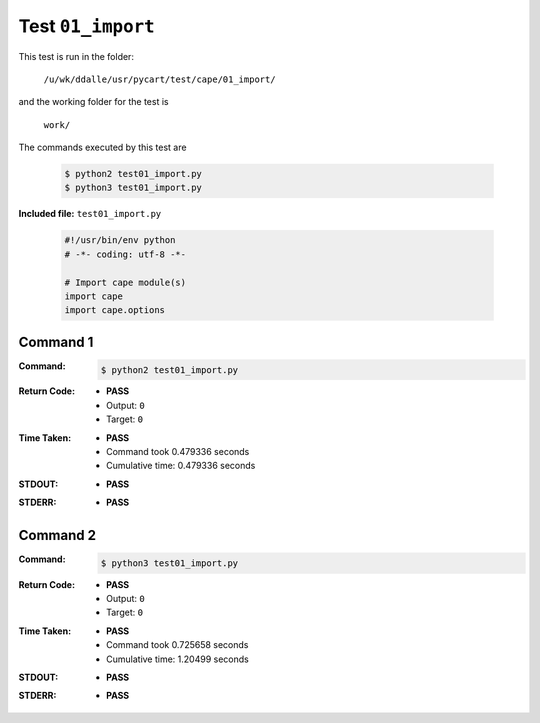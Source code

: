 
.. This documentation written by TestDriver()
   on 2019-09-18 at 12:34 PDT

Test ``01_import``
====================

This test is run in the folder:

    ``/u/wk/ddalle/usr/pycart/test/cape/01_import/``

and the working folder for the test is

    ``work/``

The commands executed by this test are

    .. code-block:: console

        $ python2 test01_import.py
        $ python3 test01_import.py

**Included file:** ``test01_import.py``

    .. code-block:: python

        #!/usr/bin/env python
        # -*- coding: utf-8 -*-
        
        # Import cape module(s)
        import cape
        import cape.options

Command 1
----------

:Command:
    .. code-block:: console

        $ python2 test01_import.py

:Return Code:
    * **PASS**
    * Output: ``0``
    * Target: ``0``
:Time Taken:
    * **PASS**
    * Command took 0.479336 seconds
    * Cumulative time: 0.479336 seconds
:STDOUT:
    * **PASS**
:STDERR:
    * **PASS**

Command 2
----------

:Command:
    .. code-block:: console

        $ python3 test01_import.py

:Return Code:
    * **PASS**
    * Output: ``0``
    * Target: ``0``
:Time Taken:
    * **PASS**
    * Command took 0.725658 seconds
    * Cumulative time: 1.20499 seconds
:STDOUT:
    * **PASS**
:STDERR:
    * **PASS**

